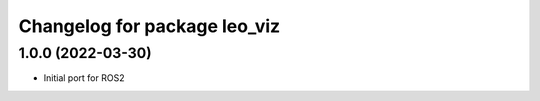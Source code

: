 ^^^^^^^^^^^^^^^^^^^^^^^^^^^^^
Changelog for package leo_viz
^^^^^^^^^^^^^^^^^^^^^^^^^^^^^

1.0.0 (2022-03-30)
------------------
* Initial port for ROS2
